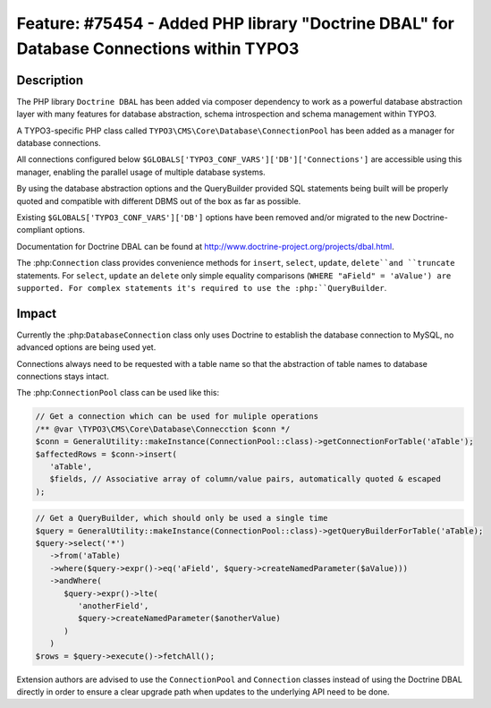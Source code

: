 =========================================================================================
Feature: #75454 - Added PHP library "Doctrine DBAL" for Database Connections within TYPO3
=========================================================================================

Description
===========

The PHP library ``Doctrine DBAL`` has been added via composer dependency to work as a powerful database
abstraction layer with many features for database abstraction, schema introspection and
schema management within TYPO3.

A TYPO3-specific PHP class called ``TYPO3\CMS\Core\Database\ConnectionPool`` has been added as a
manager for database connections.

All connections configured below ``$GLOBALS['TYPO3_CONF_VARS']['DB']['Connections']`` are
accessible using this manager, enabling the parallel usage of multiple database systems.

By using the database abstraction options and the QueryBuilder provided SQL statements being
built will be properly quoted and compatible with different DBMS out of the box as far as
possible.

Existing ``$GLOBALS['TYPO3_CONF_VARS']['DB']`` options have been removed and/or migrated to the
new Doctrine-compliant options.

Documentation for Doctrine DBAL can be found at http://www.doctrine-project.org/projects/dbal.html.

The :php:``Connection`` class provides convenience methods for ``insert``, ``select``, ``update``,
``delete``and ``truncate`` statements. For ``select``, ``update`` an ``delete`` only simple
equality comparisons (``WHERE "aField" = 'aValue') are supported. For complex statements it's
required to use the :php:``QueryBuilder``.


Impact
======

Currently the :php:``DatabaseConnection`` class only uses Doctrine to establish the database
connection to MySQL, no advanced options are being used yet.

Connections always need to be requested with a table name so that the abstraction of
table names to database connections stays intact.

The :php:``ConnectionPool`` class can be used like this:

.. code-block:: php

   // Get a connection which can be used for muliple operations
   /** @var \TYPO3\CMS\Core\Database\Connecction $conn */
   $conn = GeneralUtility::makeInstance(ConnectionPool::class)->getConnectionForTable('aTable');
   $affectedRows = $conn->insert(
      'aTable',
      $fields, // Associative array of column/value pairs, automatically quoted & escaped
   );

.. code-block:: php

   // Get a QueryBuilder, which should only be used a single time
   $query = GeneralUtility::makeInstance(ConnectionPool::class)->getQueryBuilderForTable('aTable);
   $query->select('*')
      ->from('aTable)
      ->where($query->expr()->eq('aField', $query->createNamedParameter($aValue)))
      ->andWhere(
         $query->expr()->lte(
            'anotherField',
            $query->createNamedParameter($anotherValue)
         )
      )
   $rows = $query->execute()->fetchAll();

Extension authors are advised to use the ``ConnectionPool`` and ``Connection`` classes instead of using
the Doctrine DBAL directly in order to ensure a clear upgrade path when updates to the underlying
API need to be done.

.. index:: php
